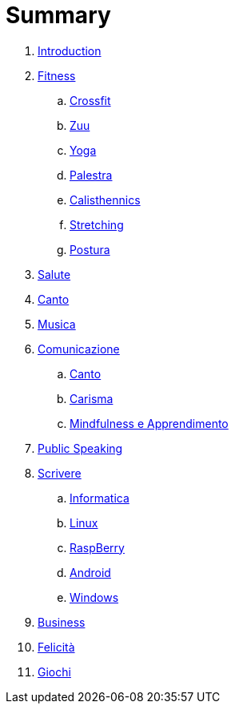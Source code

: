 = Summary

. link:README.adoc[Introduction]
. link:11_esercizi.adoc[Fitness]
.. link:12_crossfit.adoc[Crossfit]
.. link:13_esercizi_zuu.adoc[Zuu]
.. link:14_yoga.adoc[Yoga]
.. link:15_esercizi_palestra.adoc[Palestra]
.. link:include::16_Calisthenics.adoc[Calisthennics]
.. link:20_stretching.adoc[Stretching]
.. link:21_posturali.adoc[Postura]
. link:30_salute.adoc[Salute]
. link:40_1_canto.adoc[Canto]
. link:40_2_musica.adoc[Musica]
. link:40_comunicazione.adoc[Comunicazione]
.. link:40_1_canto.adoc[Canto]
.. link:42_carisma.adoc[Carisma]
.. link:43_mindfulness.adoc[Mindfulness e Apprendimento]
. link:48_public_speaking.adoc[Public Speaking]
. link:50_scrivere.adoc[Scrivere]
.. link:50_0_informatica.adoc[Informatica]
.. link:50_1_linux.adoc[Linux]
.. link:50_2_raspberry.adoc[RaspBerry]
.. link:50_3_android.adoc[Android]
.. link:50_4_windows.adoc[Windows]
. link:60_business.adoc[Business]
. link:70_felicita.adoc[Felicità]
. link:aa_giochi.adoc[Giochi]

